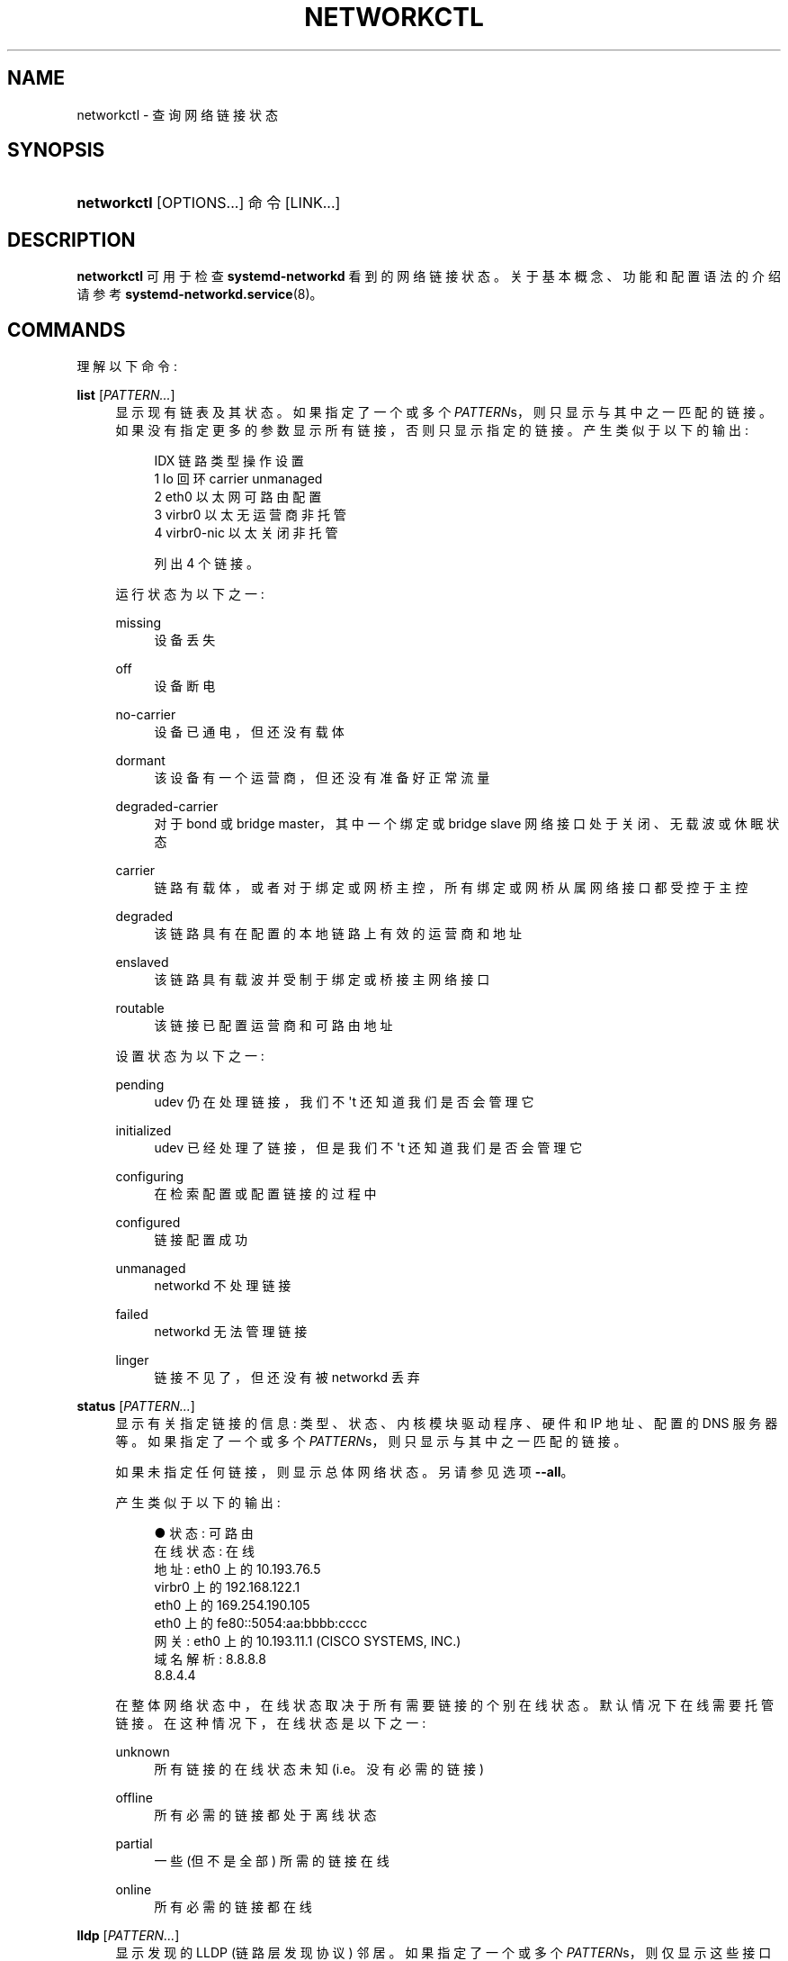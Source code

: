 .\" -*- coding: UTF-8 -*-
'\" t
.\"*******************************************************************
.\"
.\" This file was generated with po4a. Translate the source file.
.\"
.\"*******************************************************************
.TH NETWORKCTL 1 "" "systemd 253" networkctl
.ie  \n(.g .ds Aq \(aq
.el       .ds Aq '
.\" -----------------------------------------------------------------
.\" * Define some portability stuff
.\" -----------------------------------------------------------------
.\" ~~~~~~~~~~~~~~~~~~~~~~~~~~~~~~~~~~~~~~~~~~~~~~~~~~~~~~~~~~~~~~~~~
.\" http://bugs.debian.org/507673
.\" http://lists.gnu.org/archive/html/groff/2009-02/msg00013.html
.\" ~~~~~~~~~~~~~~~~~~~~~~~~~~~~~~~~~~~~~~~~~~~~~~~~~~~~~~~~~~~~~~~~~
.\" -----------------------------------------------------------------
.\" * set default formatting
.\" -----------------------------------------------------------------
.\" disable hyphenation
.nh
.\" disable justification (adjust text to left margin only)
.ad l
.\" -----------------------------------------------------------------
.\" * MAIN CONTENT STARTS HERE *
.\" -----------------------------------------------------------------
.SH NAME
networkctl \- 查询网络链接状态
.SH SYNOPSIS
.HP \w'\fBnetworkctl\fR\ 'u
\fBnetworkctl\fP [OPTIONS...] 命令 [LINK...]
.SH DESCRIPTION
.PP
\fBnetworkctl\fP 可用于检查 \fBsystemd\-networkd\fP\& 看到的网络链接状态。关于基本概念、功能和配置语法 \& 的介绍请参考
\fBsystemd\-networkd.service\fP(8)。
.SH COMMANDS
.PP
理解以下命令:
.PP
\fBlist\fP [\fIPATTERN\&...\fP]
.RS 4
显示现有链表及其状态 \&。如果指定了一个或多个 \fIPATTERN\fPs，则只显示与其中之一匹配的链接
\&。如果没有指定更多的参数显示所有链接，否则只显示指定的链接 \&。产生类似于以下的输出:
.sp
.if  n \{\
.RS 4
.\}
.nf
IDX 链路类型操作设置
  1 lo 回环 carrier unmanaged
  2 eth0 以太网可路由配置
  3 virbr0 以太无运营商非托管
  4 virbr0\-nic 以太关闭非托管

列出 4 个链接 \&。
.fi
.if  n \{\
.RE
.\}
.sp
运行状态为以下之一:
.PP
missing
.RS 4
设备丢失
.RE
.PP
off
.RS 4
设备断电
.RE
.PP
no\-carrier
.RS 4
设备已通电，但还没有载体
.RE
.PP
dormant
.RS 4
该设备有一个运营商，但还没有准备好正常流量
.RE
.PP
degraded\-carrier
.RS 4
对于 bond 或 bridge master，其中一个绑定或 bridge slave 网络接口处于关闭、无载波或休眠状态
.RE
.PP
carrier
.RS 4
链路有载体，或者对于绑定或网桥主控，所有绑定或网桥从属网络接口都受控于主控
.RE
.PP
degraded
.RS 4
该链路具有在配置的本地链路上有效的运营商和地址
.RE
.PP
enslaved
.RS 4
该链路具有载波并受制于绑定或桥接主网络接口
.RE
.PP
routable
.RS 4
该链接已配置运营商和可路由地址
.RE
.sp
设置状态为以下之一:
.PP
pending
.RS 4
udev 仍在处理链接，我们不 \*(Aqt 还知道我们是否会管理它
.RE
.PP
initialized
.RS 4
udev 已经处理了链接，但是我们不 \*(Aqt 还知道我们是否会管理它
.RE
.PP
configuring
.RS 4
在检索配置或配置链接的过程中
.RE
.PP
configured
.RS 4
链接配置成功
.RE
.PP
unmanaged
.RS 4
networkd 不处理链接
.RE
.PP
failed
.RS 4
networkd 无法管理链接
.RE
.PP
linger
.RS 4
链接不见了，但还没有被 networkd 丢弃
.RE
.sp
.RE
.PP
\fBstatus\fP [\fIPATTERN\&...\fP]
.RS 4
显示有关指定链接的信息: 类型、状态、内核模块驱动程序、硬件和 IP 地址、配置的 DNS 服务器等 \&。如果指定了一个或多个
\fIPATTERN\fPs，则只显示与其中之一匹配的链接 \&。
.sp
如果未指定任何链接，则显示总体网络状态 \&。另请参见选项 \fB\-\-all\fP\&。
.sp
产生类似于以下的输出:
.sp
.if  n \{\
.RS 4
.\}
.nf
● 状态: 可路由
  在线状态: 在线
       地址: eth0 上的 10\&.193\&.76\&.5
                virbr0 上的 192\&.168\&.122\&.1
                eth0 上的 169\&.254\&.190\&.105
                eth0 上的 fe80::5054:aa:bbbb:cccc
       网关: eth0 上的 10\&.193\&.11\&.1 (CISCO SYSTEMS, INC\&.)
           域名解析: 8\&.8\&.8\&.8
                8\&.8\&.4\&.4
.fi
.if  n \{\
.RE
.\}
.sp
在整体网络状态中，在线状态取决于所有需要链接的个别在线状态 \&。默认情况下在线需要托管链接 \&。在这种情况下，在线状态是以下之一:
.PP
unknown
.RS 4
所有链接的在线状态未知 (i\&.e\&。没有必需的链接)
.RE
.PP
offline
.RS 4
所有必需的链接都处于离线状态
.RE
.PP
partial
.RS 4
一些 (但不是全部) 所需的链接在线
.RE
.PP
online
.RS 4
所有必需的链接都在线
.RE
.sp
.RE
.PP
\fBlldp\fP [\fIPATTERN\&...\fP]
.RS 4
显示发现的 LLDP (链路层发现协议) 邻居 \&。如果指定了一个或多个 \fIPATTERN\fPs，则仅显示这些接口上的邻居
\&。否则显示在所有接口上发现的邻居 \&。请注意，要使此特性起作用，必须为特定接口打开 \fILLDP=\fP，有关详细信息，请参见
\fBsystemd.network\fP(5)\&。
.sp
产生类似于以下的输出:
.sp
.if  n \{\
.RS 4
.\}
.nf
链路机箱 ID 系统名称大写端口 ID 端口描述
enp0s25          00:e0:4c:00:00:00 GS1900           \&.\&.b\&.\&.\&.\&.\&.\&.\&.\&. 2 端口 #2

能力标志:
o \- 其他; p \- 中继器;  b\-\- 桥梁; w\-WLAN 接入点; r \- 路由器;
t\-\- 电话; d\-\-DOCSIS 有线设备; 电台; c \- 客户 VLAN;
s \- 服务 VLAN，m \- 双端口 MAC 中继 (TPMR)

列出 1 个邻居 \&。
.fi
.if  n \{\
.RE
.\}
.RE
.PP
\fBlabel\fP
.RS 4
显示可用于地址选择的数字地址标签 \&。这与 \fBip\-addrlabel\fP(8) 显示 \& 的信息相同。有关地址标签 \& 的讨论，请参见
\m[blue]\fBRFC 3484\fP\m[]\&\s-2\u[1]\d\s+2。
.sp
产生类似于以下的输出:
.sp
.if  n \{\
.RS 4
.\}
.nf
Prefix/Prefixlen 标签
        ::/0                                  1
    fc00::/7                                  5
    fec0::/10                                11
    2002::/16                                 2
    3ffe::/16                                12
 2001:10::/28                                 7
    2001::/32                                 6
::ffff:0\&.0\&.0\&.0/96                             4
        ::/96                                 3
       ::1/128                                0
.fi
.if  n \{\
.RE
.\}
.RE
.PP
\fBdelete\fP \fIDEVICE\&...\fP
.RS 4
删除虚拟 netdevs\&。采用接口名称或索引号 \&。
.RE
.PP
\fBup\fP \fIDEVICE\&...\fP
.RS 4
启动设备 \&。采用接口名称或索引号 \&。
.RE
.PP
\fBdown\fP \fIDEVICE\&...\fP
.RS 4
关闭设备 \&。采用接口名称或索引号 \&。
.RE
.PP
\fBrenew\fP \fIDEVICE\&...\fP
.RS 4
更新动态配置 e\&.g\&。从 DHCP 服务器接收到的地址 \&。采用接口名称或索引号 \&。
.RE
.PP
\fBforcerenew\fP \fIDEVICE\&...\fP
.RS 4
向所有连接的客户端发送 FORCERENEW 消息，触发 DHCP 重新配置 \&。采用接口名称或索引号 \&。
.RE
.PP
\fBreconfigure\fP \fIDEVICE\&...\fP
.RS 4
重新配置网络接口 \&。采用接口名称或索引号 \&。请注意，这不会重新加载与指定接口对应的 \&.netdev 或
\&.network\&。所以，如果您编辑配置文件，有必要先调用 \fBnetworkctl reload\fP 来应用新的设置 \&。
.RE
.PP
\fBreload\fP
.RS 4
重新加载 \&.netdev 和 \&.network 文件 \&。如果找到新的 \&.netdev 文件，则创建相应的
netdev\&。请注意，即使修改或删除了现有的 \&.netdev，\fBsystemd\-networkd\fP 也不会更新或删除
netdev\&。如果发现一个新的、修改过的或删除的 \&.network 文件，那么匹配该文件的所有接口都会被重新配置 \&。
.RE
.SH OPTIONS
.PP
理解以下选项:
.PP
\fB\-a\fP \fB\-\-all\fP
.RS 4
使用 \fBstatus\fP\& 显示所有链接。
.RE
.PP
\fB\-s\fP \fB\-\-stats\fP
.RS 4
使用 \fBstatus\fP\& 显示链接统计信息。
.RE
.PP
\fB\-l\fP, \fB\-\-full\fP
.RS 4
不要省略输出 \&。
.RE
.PP
\fB\-n\fP, \fB\-\-lines=\fP
.RS 4
与 \fBstatus\fP 一起使用时，控制要显示的日志行数，从最近的行开始计算 \&。取一个正整数参数 \&。默认为 10\&。
.RE
.PP
\fB\-\-json=\fP\fIMODE\fP
.RS 4
显示格式为 JSON\& 的输出。期望 "short" (用于尽可能短的输出，没有任何冗余空格或换行符)、"pretty"
(用于相同版本的漂亮版本，带有缩进和换行符) 或 "off" (关闭 JSON 输出，默认值) \&。
.RE
.PP
\fB\-h\fP, \fB\-\-help\fP
.RS 4
打印一个简短的帮助文本并退出 \&。
.RE
.PP
\fB\-\-version\fP
.RS 4
打印一个短版本字符串并退出 \&。
.RE
.PP
\fB\-\-no\-legend\fP
.RS 4
不要打印图例，i\&.e\&。带有提示的列标题和页脚 \&。
.RE
.PP
\fB\-\-no\-pager\fP
.RS 4
不要将输出通过管道传输到寻呼机 \&。
.RE
.SH "EXIT STATUS"
.PP
成功时返回 0，否则返回非零失败代码 \&。
.SH "SEE ALSO"
.PP
\fBsystemd\-networkd.service\fP(8), \fBsystemd.network\fP(5), \fBsystemd.netdev\fP(5),
\fBip\fP(8)
.SH NOTES
.IP " 1." 4
RFC 3484
.RS 4
\%https://tools.ietf.org/html/rfc3484
.RE
.PP
.SH [手册页中文版]
.PP
本翻译为免费文档；阅读
.UR https://www.gnu.org/licenses/gpl-3.0.html
GNU 通用公共许可证第 3 版
.UE
或稍后的版权条款。因使用该翻译而造成的任何问题和损失完全由您承担。
.PP
该中文翻译由 wtklbm
.B <wtklbm@gmail.com>
根据个人学习需要制作。
.PP
项目地址:
.UR \fBhttps://github.com/wtklbm/manpages-chinese\fR
.ME 。
